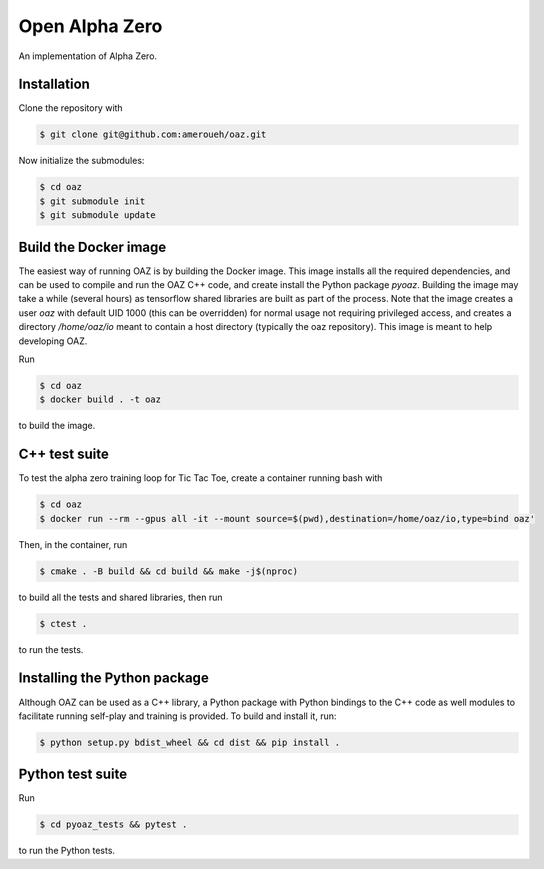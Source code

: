 Open Alpha Zero
---------------

An implementation of Alpha Zero.

Installation
++++++++++++

Clone the repository with

.. code-block:: bash

 $ git clone git@github.com:ameroueh/oaz.git

Now initialize the submodules:

.. code-block:: bash
 
 $ cd oaz
 $ git submodule init
 $ git submodule update

Build the Docker image
++++++++++++++++++++++

The easiest way of running OAZ is by building the Docker image.
This image installs all the required dependencies, and can be used 
to compile and run the OAZ C++ code, and create install the Python package `pyoaz`.
Building the image may take a while (several hours) as tensorflow shared libraries
are built as part of the process. Note that the image creates a user `oaz` with default UID 1000 (this can be overridden) for normal usage not requiring privileged access, and creates a directory `/home/oaz/io` meant to contain a host directory (typically the oaz repository). This image is meant to help developing OAZ.


Run

.. code-block:: bash

 $ cd oaz
 $ docker build . -t oaz

to build the image.

C++ test suite
++++++++++++++

To test the alpha zero training loop for Tic Tac Toe,
create a container running bash with

.. code-block:: bash

 $ cd oaz
 $ docker run --rm --gpus all -it --mount source=$(pwd),destination=/home/oaz/io,type=bind oaz'

Then, in the container, run

.. code-block:: bash

 $ cmake . -B build && cd build && make -j$(nproc) 

to build all the tests and shared libraries, then run

.. code-block:: bash

 $ ctest .

to run the tests. 

Installing the Python package
+++++++++++++++++++++++++++++

Although OAZ can be used as a C++ library, a Python
package with Python bindings to the C++ code as well
modules to facilitate running self-play and training is 
provided. To build and install it, run:

.. code-block:: bash

 $ python setup.py bdist_wheel && cd dist && pip install .


Python test suite 
+++++++++++++++++

Run

.. code-block:: bash
 
 $ cd pyoaz_tests && pytest .

to run the Python tests.
